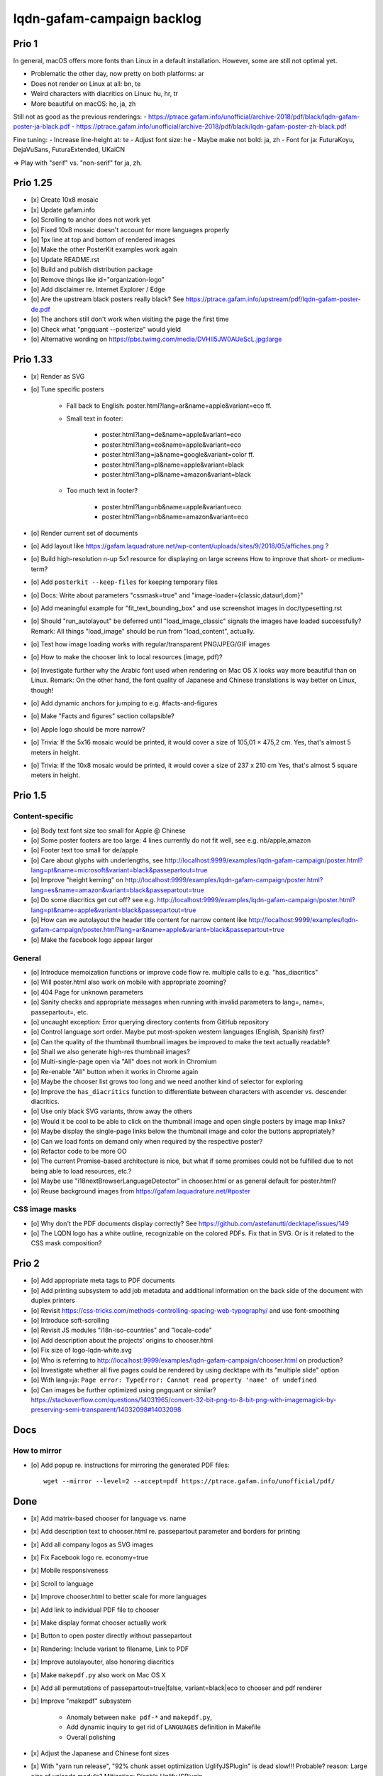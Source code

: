 ###########################
lqdn-gafam-campaign backlog
###########################


******
Prio 1
******
In general, macOS offers more fonts than Linux in a default installation.
However, some are still not optimal yet.

- Problematic the other day, now pretty on both platforms: ar
- Does not render on Linux at all: bn, te
- Weird characters with diacritics on Linux: hu, hr, tr
- More beautiful on macOS: he, ja, zh

Still not as good as the previous renderings:
- https://ptrace.gafam.info/unofficial/archive-2018/pdf/black/lqdn-gafam-poster-ja-black.pdf
- https://ptrace.gafam.info/unofficial/archive-2018/pdf/black/lqdn-gafam-poster-zh-black.pdf

Fine tuning:
- Increase line-height at: te
- Adjust font size: he
- Maybe make not bold: ja, zh
- Font for ja: FuturaKoyu, DejaVuSans, FuturaExtended, UKaiCN

=> Play with "serif" vs. "non-serif" for ja, zh.


*********
Prio 1.25
*********
- [x] Create 10x8 mosaic
- [x] Update gafam.info
- [o] Scrolling to anchor does not work yet
- [o] Fixed 10x8 mosaic doesn't account for more languages properly
- [o] 1px line at top and bottom of rendered images

- [o] Make the other PosterKit examples work again
- [o] Update README.rst
- [o] Build and publish distribution package
- [o] Remove things like id="organization-logo"
- [o] Add disclaimer re. Internet Explorer / Edge
- [o] Are the upstream black posters really black?
  See https://ptrace.gafam.info/upstream/pdf/lqdn-gafam-poster-de.pdf
- [o] The anchors still don't work when visiting the page the first time
- [o] Check what "pngquant --posterize" would yield
- [o] Alternative wording on https://pbs.twimg.com/media/DVHII5JW0AUeScL.jpg:large


*********
Prio 1.33
*********
- [x] Render as SVG
- [o] Tune specific posters

    - Fall back to English: poster.html?lang=ar&name=apple&variant=eco ff.

    - Small text in footer:

        - poster.html?lang=de&name=apple&variant=eco
        - poster.html?lang=eo&name=apple&variant=eco
        - poster.html?lang=ja&name=google&variant=color ff.
        - poster.html?lang=pl&name=apple&variant=black
        - poster.html?lang=pl&name=amazon&variant=black

    - Too much text in footer?

        - poster.html?lang=nb&name=apple&variant=eco
        - poster.html?lang=nb&name=amazon&variant=eco

- [o] Render current set of documents

- [o] Add layout like https://gafam.laquadrature.net/wp-content/uploads/sites/9/2018/05/affiches.png ?
- [o] Build high-resolution n-up 5x1 resource for displaying on large screens
  How to improve that short- or medium-term?
- [o] Add ``posterkit --keep-files`` for keeping temporary files
- [o] Docs: Write about parameters "cssmask=true" and "image-loader={classic,dataurl,dom}"

- [o] Add meaningful example for "fit_text_bounding_box" and use screenshot images in doc/typesetting.rst
- [o] Should "run_autolayout" be deferred until "load_image_classic" signals the images have loaded successfully?
  Remark: All things "load_image" should be run from "load_content", actually.

- [o] Test how image loading works with regular/transparent PNG/JPEG/GIF images
- [o] How to make the chooser link to local resources (image, pdf)?
- [o] Investigate further why the Arabic font used when rendering on Mac OS X looks way more beautiful than on Linux.
  Remark: On the other hand, the font quality of Japanese and Chinese translations is way better on Linux, though!
- [o] Add dynamic anchors for jumping to e.g. #facts-and-figures
- [o] Make "Facts and figures" section collapsible?
- [o] Apple logo should be more narrow?
- [o] Trivia: If the 5x16 mosaic would be printed, it would cover a size of 105,01 × 475,2 cm.
  Yes, that's almost 5 meters in height.
- [o] Trivia: If the 10x8 mosaic would be printed, it would cover a size of 237 x 210 cm
  Yes, that's almost 5 square meters in height.


********
Prio 1.5
********

Content-specific
================
- [o] Body text font size too small for Apple @ Chinese
- [o] Some poster footers are too large: 4 lines currently do not fit well, see e.g. nb/apple,amazon
- [o] Footer text too small for de/apple
- [o] Care about glyphs with underlengths, see http://localhost:9999/examples/lqdn-gafam-campaign/poster.html?lang=pt&name=microsoft&variant=black&passepartout=true
- [o] Improve "height kerning" on http://localhost:9999/examples/lqdn-gafam-campaign/poster.html?lang=es&name=amazon&variant=black&passepartout=true
- [o] Do some diacritics get cut off? see e.g. http://localhost:9999/examples/lqdn-gafam-campaign/poster.html?lang=pt&name=apple&variant=black&passepartout=true
- [o] How can we autolayout the header title content for narrow content like http://localhost:9999/examples/lqdn-gafam-campaign/poster.html?lang=ar&name=apple&variant=black&passepartout=true
- [o] Make the facebook logo appear larger

General
=======
- [o] Introduce memoization functions or improve code flow re. multiple calls to e.g. "has_diacritics"
- [o] Will poster.html also work on mobile with appropriate zooming?
- [o] 404 Page for unknown parameters
- [o] Sanity checks and appropriate messages when running with invalid parameters to lang=, name=, passepartout=, etc.
- [o] uncaught exception: Error querying directory contents from GitHub repository
- [o] Control language sort order. Maybe put most-spoken western languages (English, Spanish) first?
- [o] Can the quality of the thumbnail thumbnail images be improved to make the text actually readable?
- [o] Shall we also generate high-res thumbnail images?
- [o] Multi-single-page open via "All" does not work in Chromium
- [o] Re-enable "All" button when it works in Chrome again
- [o] Maybe the chooser list grows too long and we need another kind of selector for exploring
- [o] Improve the ``has_diacritics`` function to differentiate between characters with ascender vs. descender diacritics.
- [o] Use only black SVG variants, throw away the others
- [o] Would it be cool to be able to click on the thumbnail image and open single posters by image map links?
- [o] Maybe display the single-page links below the thumbnail image and color the buttons appropriately?
- [o] Can we load fonts on demand only when required by the respective poster?
- [o] Refactor code to be more OO
- [o] The current Promise-based architecture is nice, but what if some
  promises could not be fulfilled due to not being able to load resources, etc.?
- [o] Maybe use "i18nextBrowserLanguageDetector" in chooser.html or as general default for poster.html?
- [o] Reuse background images from https://gafam.laquadrature.net/#poster


CSS image masks
===============
- [o] Why don't the PDF documents display correctly? See https://github.com/astefanutti/decktape/issues/149
- [o] The LQDN logo has a white outline, recognizable on the colored PDFs. Fix that in SVG.
  Or is it related to the CSS mask composition?


******
Prio 2
******
- [o] Add appropriate meta tags to PDF documents
- [o] Add printing subsystem to add job metadata and additional information on the back side of the document with duplex printers
- [o] Revisit https://css-tricks.com/methods-controlling-spacing-web-typography/ and use font-smoothing
- [o] Introduce soft-scrolling
- [o] Revisit JS modules "i18n-iso-countries" and "locale-code"
- [o] Add description about the projects' origins to chooser.html
- [o] Fix size of logo-lqdn-white.svg
- [o] Who is referring to http://localhost:9999/examples/lqdn-gafam-campaign/chooser.html on production?
- [o] Investigate whether all five pages could be rendered by using decktape with its "multiple slide" option
- [o] With lang=ja: ``Page error: TypeError: Cannot read property 'name' of undefined``
- [o] Can images be further optimized using pngquant or similar?
  https://stackoverflow.com/questions/14031965/convert-32-bit-png-to-8-bit-png-with-imagemagick-by-preserving-semi-transparent/14032098#14032098




****
Docs
****

How to mirror
=============
- [o] Add popup re. instructions for mirroring the generated PDF files::

    wget --mirror --level=2 --accept=pdf https://ptrace.gafam.info/unofficial/pdf/


****
Done
****
- [x] Add matrix-based chooser for language vs. name
- [x] Add description text to chooser.html re. passepartout parameter and borders for printing
- [x] Add all company logos as SVG images
- [x] Fix Facebook logo re. economy=true
- [x] Mobile responsiveness
- [x] Scroll to language
- [x] Improve chooser.html to better scale for more languages
- [x] Add link to individual PDF file to chooser
- [x] Make display format chooser actually work
- [x] Button to open poster directly without passepartout
- [x] Rendering: Include variant to filename, Link to PDF
- [x] Improve autolayouter, also honoring diacritics
- [x] Make ``makepdf.py`` also work on Mac OS X
- [x] Add all permutations of passepartout=true|false, variant=black|eco to chooser and pdf renderer
- [x] Improve "makepdf" subsystem

    - Anomaly between ``make pdf-*`` and ``makepdf.py``,
    - Add dynamic inquiry to get rid of ``LANGUAGES`` definition in Makefile
    - Overall polishing

- [x] Adjust the Japanese and Chinese font sizes
- [x] With "yarn run release", "92% chunk asset optimization UglifyJSPlugin" is dead slow!!!
  Probable? reason: Large size of unicode module?
  Mitigation: Disable UglifyJSPlugin.
- [x] Add command to make overview .png of all five pages
- [x] Use images from https://ptrace.gafam.info/unofficial/img/black/ on chooser
- [x] Drop shadow for thumbnail-image
- [x] language-entry Header auf mobile
- [x] Breiten der display format chooser Buttons auf mobile
- [x] Add link titles
- [x] Meta tags for Twitter. Both on chooser.html and poster.html.
- [x] Care for font re. Polish translation: https://ptrace.gafam.info/unofficial/pdf/black/lqdn-gafam-poster-pl-black.pdf
- [x] Tune autolayouting. Currently bogus on redraw after resize etc.
- [x] Der Button is scheps im Chrome und auf Android
- [x] On mobile, the media box must not be left <-> right
- [x] Chooser: "Variant" header => left side
- [x] Title / alt texts for links to GitHub, Weblate, Top, Buttons
- [x] On the chooser page, there is only Google ;{
- [/] Move links to GitHub, Weblate, etc. _into_ the "language-variant-box"
- [x] Add meta tags for Twitter & Co.
- [x] Preview thumbnails in png format instead of iframe with real rendering
- [x] Header: Fine-tune title margins. Can we use flexbox for vertical centering?
  e.g. Make Google and Apple center in the same way
- [x] Slightly adjust (increase) default line-height of footer text?
- [x] There's a one-pixel-off bottom border, see https://ptrace.gafam.info/unofficial/img/black/lqdn-gafam-poster-fr-black-1x5-1024x.jpg
- [x] Now, we have a single-pixel line at the top!!! See https://ptrace.gafam.info/unofficial/img/black/lqdn-gafam-poster-ca-black-5x1-1280x.jpg
- [x] Implement variant "color"
- [x] With variant "color", the non-transparent images still display a white background. Improve this!
- [x] The footprint of the full "unicode" package is around 10 MB! Would the diacritics detection be possible
  with the much smaller package https://www.npmjs.com/package/readable-glyph-names?
- [x] RTL for the translation into Arabic
- [x] Use English translation of colored thumbnail image as og:image and twitter:image, at least in chooser.html
- [x] Think about making "Print view" the default.
  At least on mobile, it would probably be better to display the renderings without passepartout.
- [x] Use dynamic SVG coloring for variant "color"
- [x] DeckTape patch re. ``page.goto(options.url, { waitUntil: 'networkidle2', timeout: 60000 })``
  See also https://github.com/GoogleChrome/puppeteer/issues/728#issuecomment-351432657
- [x] Footer text height is not aligned with logo
- [x] LQDN logo not displayed in Chrome
- [x] Add translation into the Occitan language
- [x] Improve diacritics support for Occitan "ÇÒ QUE" with ascenders *and* descenders at lang=oc&name=facebook
- [x] Use brighter green tone for M$ poster
- [x] Does navigating to https://library.gafam.info/#language-oc not work because anchor has not materialized yet
  when hitting the page? How to defer the navigation action until the DOM has loaded?
- [/] Why is the thumbnail image quality so poor?
- [x] Use proper colors from https://gafam.laquadrature.net/#affiches
- [x] Render current set of documents
- [x] The Arabic font used when rendering on Mac OS X looks way more beautiful than on Linux. Improve this!
  => Just upload Arabic documents from Mac OS X in the meanwhile ;].
- [x] Improve intro text on chooser.html
- [x] Add subtitle for variant "color". E.g. "For displaying on screens"
- [x] Add remark regarding printing of colored posters. => DON'T!
